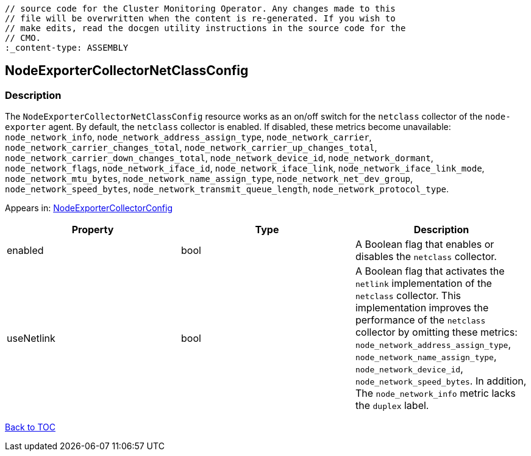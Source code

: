 // DO NOT EDIT THE CONTENT IN THIS FILE. It is automatically generated from the 
	// source code for the Cluster Monitoring Operator. Any changes made to this 
	// file will be overwritten when the content is re-generated. If you wish to 
	// make edits, read the docgen utility instructions in the source code for the 
	// CMO.
	:_content-type: ASSEMBLY

== NodeExporterCollectorNetClassConfig

=== Description

The `NodeExporterCollectorNetClassConfig` resource works as an on/off switch for the `netclass` collector of the `node-exporter` agent. By default, the `netclass` collector is enabled. If disabled, these metrics become unavailable: `node_network_info`, `node_network_address_assign_type`, `node_network_carrier`, `node_network_carrier_changes_total`, `node_network_carrier_up_changes_total`, `node_network_carrier_down_changes_total`, `node_network_device_id`, `node_network_dormant`, `node_network_flags`, `node_network_iface_id`, `node_network_iface_link`, `node_network_iface_link_mode`, `node_network_mtu_bytes`, `node_network_name_assign_type`, `node_network_net_dev_group`, `node_network_speed_bytes`, `node_network_transmit_queue_length`, `node_network_protocol_type`.



Appears in: link:nodeexportercollectorconfig.adoc[NodeExporterCollectorConfig]

[options="header"]
|===
| Property | Type | Description 
|enabled|bool|A Boolean flag that enables or disables the `netclass` collector.

|useNetlink|bool|A Boolean flag that activates the `netlink` implementation of the `netclass` collector. This implementation improves the performance of the `netclass` collector by omitting these metrics: `node_network_address_assign_type`, `node_network_name_assign_type`, `node_network_device_id`, `node_network_speed_bytes`. In addition, The `node_network_info` metric lacks the `duplex` label.

|===

link:../index.adoc[Back to TOC]
